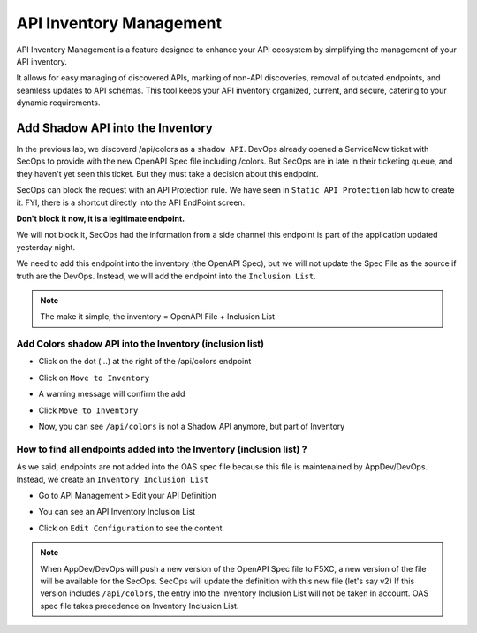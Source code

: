 API Inventory Management
========================

API Inventory Management is a feature designed to enhance your API ecosystem by simplifying the management of your API inventory. 

It allows for easy managing of discovered APIs, marking of non-API discoveries, removal of outdated endpoints, and seamless updates to API schemas. 
This tool keeps your API inventory organized, current, and secure, catering to your dynamic requirements.

Add Shadow API into the Inventory
---------------------------------

In the previous lab, we discoverd /api/colors as a ``shadow API``. DevOps already opened a ServiceNow ticket with SecOps to provide with the new OpenAPI Spec file including /colors.
But SecOps are in late in their ticketing queue, and they haven't yet seen this ticket. But they must take a decision about this endpoint.

SecOps can block the request with an API Protection rule. We have seen in ``Static API Protection`` lab how to create it. FYI, there is a shortcut directly into the API EndPoint screen.

**Don't block it now, it is a legitimate endpoint.**

.. image:: ../pictures/protection-rule-colors.png
   :align: left
   :scale: 50%



We will not block it, SecOps had the information from a side channel this endpoint is part of the application updated yesterday night.

We need to add this endpoint into the inventory (the OpenAPI Spec), but we will not update the Spec File as the source if truth are the DevOps. Instead, we will add the endpoint into the ``Inclusion List``.

.. note:: 

  The make it simple, the inventory = OpenAPI File + Inclusion List

Add Colors shadow API into the Inventory (inclusion list)
^^^^^^^^^^^^^^^^^^^^^^^^^^^^^^^^^^^^^^^^^^^^^^^^^^^^^^^^^

* Click on the dot (...) at the right of the /api/colors endpoint

* Click on ``Move to Inventory``

  .. image:: ../pictures/move-to-inventory.png
     :align: left
     :scale: 50%

* A warning message will confirm the add

  .. image:: ../pictures/warning-inventory.png
     :align: left
     :scale: 50%

* Click ``Move to Inventory``

* Now, you can see ``/api/colors`` is not a Shadow API anymore, but part of Inventory

  .. image:: ../pictures/moved-inventory.png
     :align: left
     :scale: 50%

How to find all endpoints added into the Inventory (inclusion list) ?
^^^^^^^^^^^^^^^^^^^^^^^^^^^^^^^^^^^^^^^^^^^^^^^^^^^^^^^^^^^^^^^^^^^^^

As we said, endpoints are not added into the OAS spec file because this file is maintenained by AppDev/DevOps. Instead, we create an ``Inventory Inclusion List``

* Go to API Management > Edit your API Definition

* You can see an API Inventory Inclusion List

  .. image:: ../pictures/oas-inclusion-list.png
     :align: left
     :scale: 50%

* Click on ``Edit Configuration`` to see the content

  .. image:: ../pictures/inclusion-list.png
     :align: left
     :scale: 50%

.. note:: 

    When AppDev/DevOps will push a new version of the OpenAPI Spec file to F5XC, a new version of the file will be available for the SecOps. SecOps will update the definition with this new file (let's say v2)
    If this version includes ``/api/colors``, the entry into the Inventory Inclusion List will not be taken in account. OAS spec file takes precedence on Inventory Inclusion List.

